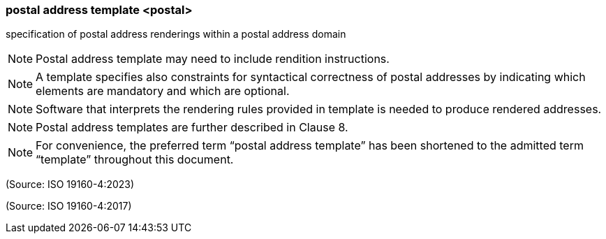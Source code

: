 === postal address template <postal>

specification of postal address renderings within a postal address domain

NOTE: Postal address template may need to include rendition instructions.

NOTE: A template specifies also constraints for syntactical correctness of postal addresses by indicating which elements are mandatory and which are optional.

NOTE: Software that interprets the rendering rules provided in template is needed to produce rendered addresses.

NOTE: Postal address templates are further described in Clause 8.

NOTE: For convenience, the preferred term “postal address template” has been shortened to the admitted term “template” throughout this document.

(Source: ISO 19160-4:2023)

(Source: ISO 19160-4:2017)

